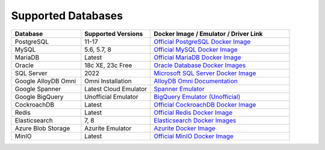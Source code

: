 Supported Databases
===================

.. list-table::
   :widths: 25 25 50
   :header-rows: 1

   * - Database
     - Supported Versions
     - Docker Image / Emulator / Driver Link
   * - PostgreSQL
     - 11-17
     - `Official PostgreSQL Docker Image <https://hub.docker.com/_/postgres>`_
   * - MySQL
     - 5.6, 5.7, 8
     - `Official MySQL Docker Image <https://hub.docker.com/_/mysql>`_
   * - MariaDB
     - Latest
     - `Official MariaDB Docker Image <https://hub.docker.com/_/mariadb>`_
   * - Oracle
     - 18c XE, 23c Free
     - `Oracle Database Docker Images <https://github.com/oracle/docker-images?tab=readme-ov-file>`_
   * - SQL Server
     - 2022
     - `Microsoft SQL Server Docker Image <https://hub.docker.com/_/microsoft-mssql-server>`_
   * - Google AlloyDB Omni
     - Omni Installation
     - `AlloyDB Omni Documentation <https://cloud.google.com/alloydb/omni?hl=en>`_
   * - Google Spanner
     - Latest Cloud Emulator
     - `Spanner Emulator <https://cloud.google.com/spanner/docs/emulator>`_
   * - Google BigQuery
     - Unofficial Emulator
     - `BigQuery Emulator (Unofficial) <https://github.com/goccy/bigquery-emulator>`_
   * - CockroachDB
     - Latest
     - `Official CockroachDB Docker Image <https://hub.docker.com/r/cockroachdb/cockroach/>`_
   * - Redis
     - Latest
     - `Official Redis Docker Image <https://hub.docker.com/_/redis>`_
   * - Elasticsearch
     - 7, 8
     - `Elasticsearch Docker Images <https://www.docker.elastic.co/>`_
   * - Azure Blob Storage
     - Azurite Emulator
     - `Azurite Docker Image <https://hub.docker.com/_/microsoft-azure-storage-azurite>`_
   * - MinIO
     - Latest
     - `Official MinIO Docker Image <https://hub.docker.com/r/minio/minio>`_

